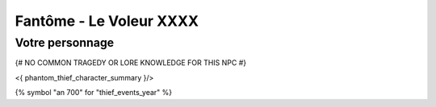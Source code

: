 Fantôme - Le Voleur XXXX
##################################

Votre personnage
====================

{# NO COMMON TRAGEDY OR LORE KNOWLEDGE FOR THIS NPC #}

<{ phantom_thief_character_summary }/>

{% symbol "an 700" for "thief_events_year" %}

